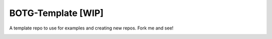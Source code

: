 BOTG-Template [WIP]
===================

A template repo to use for examples and creating new repos. Fork me and see!

.. image:: http://i.imgur.com/GtBpaIo.jpg

